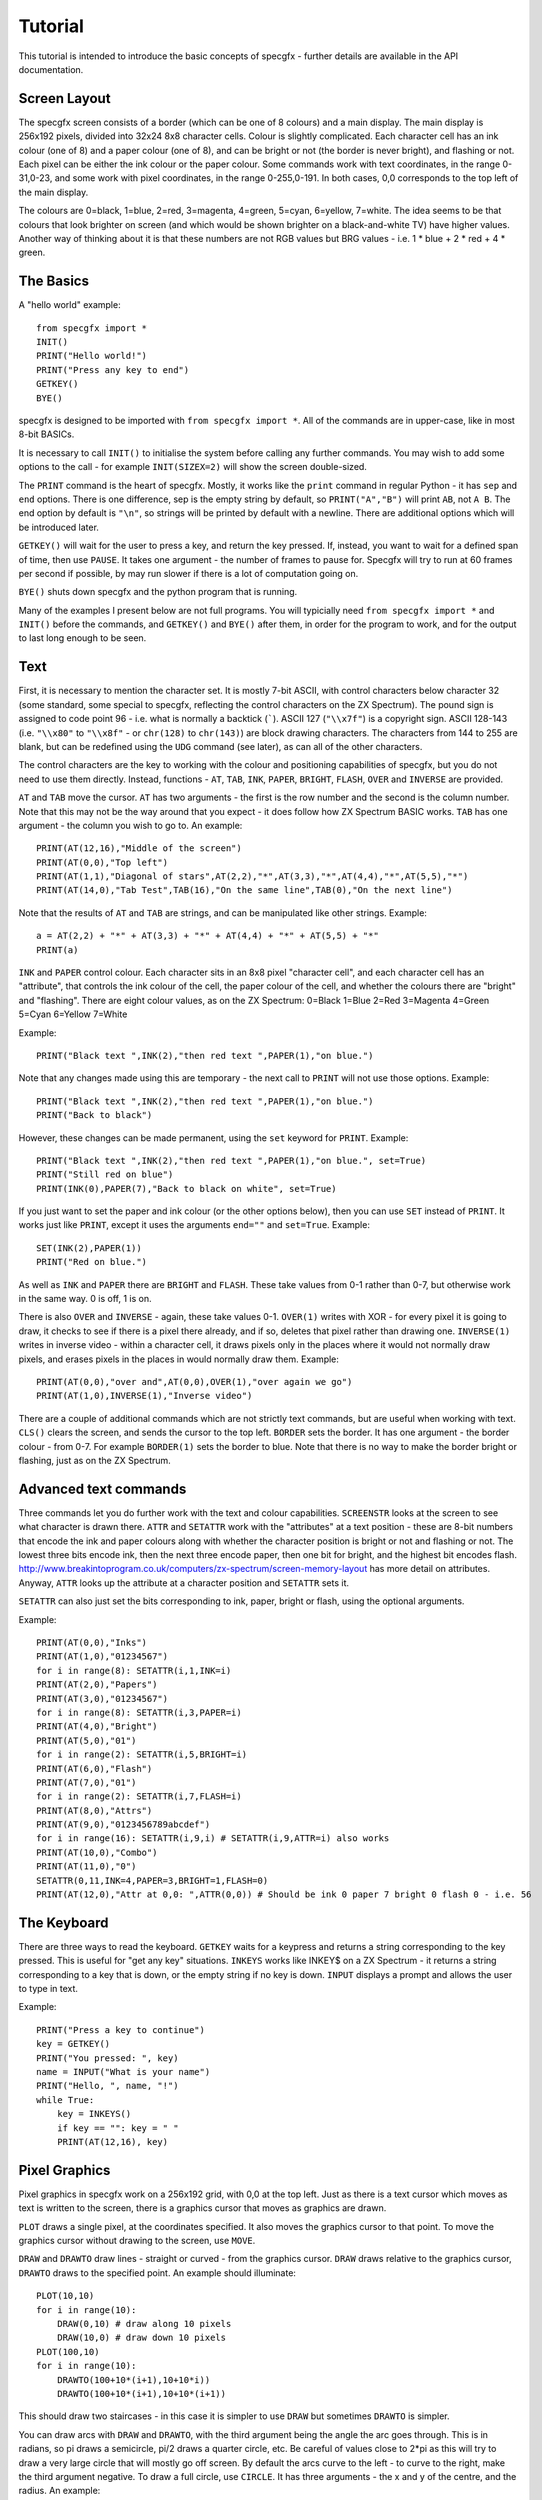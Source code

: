 Tutorial
========

This tutorial is intended to introduce the basic concepts of specgfx - further details are available in the
API documentation.

Screen Layout
-------------

The specgfx screen consists of a border (which can be one of 8 colours) and a main display. The main display is
256x192 pixels, divided into 32x24 8x8 character cells. Colour is slightly complicated. Each character cell
has an ink colour (one of 8) and a paper colour (one of 8), and can be bright or not (the border is
never bright), and flashing or not.
Each pixel can be either the ink colour or the paper colour. Some commands work with text coordinates, in the
range 0-31,0-23, and some work with pixel coordinates, in the range 0-255,0-191. In both cases, 0,0 corresponds
to the top left of the main display.

The colours are 0=black, 1=blue, 2=red, 3=magenta, 4=green, 5=cyan, 6=yellow, 7=white. The idea seems to be that
colours that look brighter on screen (and which would be shown brighter on a black-and-white TV) have higher values.
Another way of thinking about it is that these numbers are not RGB values but BRG values - i.e. 1 * blue + 2 * red
+ 4 * green.

The Basics
----------

A "hello world" example::

    from specgfx import *
    INIT()
    PRINT("Hello world!")
    PRINT("Press any key to end")
    GETKEY()
    BYE()

specgfx is designed to be imported with ``from specgfx import *``. All of the commands are in upper-case, like in most
8-bit BASICs.

It is necessary to call ``INIT()`` to initialise the system before calling any further commands. You may wish to add some
options to the call - for example ``INIT(SIZEX=2)`` will show the screen double-sized.

The ``PRINT`` command is the heart of specgfx. Mostly, it works like the ``print`` command in regular Python - it has
``sep`` and ``end`` options. There is one difference, sep is the empty string by default, so ``PRINT("A","B")`` will print
``AB``, not ``A B``. The end option by default is ``"\n"``, so strings will be printed by default with a newline.
There are additional options which will be introduced later.

``GETKEY()`` will wait for the user to press a key, and return the key pressed. If, instead, you want to wait for a defined
span of time, then use ``PAUSE``. It takes one argument - the number of frames to pause for. Specgfx will try to run at 60
frames per second if possible, by may run slower if there is a lot of computation going on.

``BYE()`` shuts down specgfx and the python program that is running.

Many of the examples I present below are not full programs. You will typicially need ``from specgfx import *`` and ``INIT()``
before the commands, and ``GETKEY()`` and ``BYE()`` after them, in order for the program to work, and for the output to last
long enough to be seen.

Text
----

First, it is necessary to mention the character set. It is mostly 7-bit ASCII, with control characters below
character 32 (some standard,
some special to specgfx, reflecting the control characters on the ZX Spectrum). The pound sign is assigned to code point
96 - i.e. what is normally a backtick (`````). ASCII 127 (``"\\x7f"``) is a copyright sign.
ASCII 128-143 (i.e. ``"\\x80"`` to ``"\\x8f"`` - or ``chr(128)`` to ``chr(143)``) are block 
drawing characters. The characters from 144 to 255 are blank, but can be redefined using the
``UDG`` command (see later), as can all of the other characters.

The control characters are the key to working with the colour and positioning capabilities of specgfx,
but you do not need to use them directly. Instead, functions - ``AT``, ``TAB``, ``INK``, ``PAPER``,
``BRIGHT``, ``FLASH``, ``OVER`` and ``INVERSE`` are provided. 

``AT`` and ``TAB`` move the cursor. ``AT`` has two arguments - the first is the row number and the second is the column
number. Note that this may not be the way around that you expect - it does follow how ZX Spectrum BASIC works. ``TAB`` has
one argument - the column you wish to go to. An example::

    PRINT(AT(12,16),"Middle of the screen")
    PRINT(AT(0,0),"Top left")
    PRINT(AT(1,1),"Diagonal of stars",AT(2,2),"*",AT(3,3),"*",AT(4,4),"*",AT(5,5),"*")
    PRINT(AT(14,0),"Tab Test",TAB(16),"On the same line",TAB(0),"On the next line")
    
Note that the results of ``AT`` and ``TAB`` are strings, and can be manipulated like other strings. Example::
    
    a = AT(2,2) + "*" + AT(3,3) + "*" + AT(4,4) + "*" + AT(5,5) + "*"
    PRINT(a)

``INK`` and ``PAPER`` control colour. Each character sits in an 8x8 pixel "character cell", and each character cell has an
"attribute", that controls the ink colour of the cell, the paper colour of the cell, and whether the colours there are "bright"
and "flashing". There are eight colour values, as on the ZX Spectrum: 0=Black 1=Blue 2=Red 3=Magenta 4=Green 5=Cyan 6=Yellow 7=White

Example::

    PRINT("Black text ",INK(2),"then red text ",PAPER(1),"on blue.")
    
Note that any changes made using this are temporary - the next call to ``PRINT`` will not use those options. Example::

    PRINT("Black text ",INK(2),"then red text ",PAPER(1),"on blue.")
    PRINT("Back to black")
    
However, these changes can be made permanent, using the ``set`` keyword for ``PRINT``. Example::

    PRINT("Black text ",INK(2),"then red text ",PAPER(1),"on blue.", set=True)
    PRINT("Still red on blue")
    PRINT(INK(0),PAPER(7),"Back to black on white", set=True)
    
If you just want to set the paper and ink colour (or the other options below), then you can use ``SET`` instead of
``PRINT``. It works just like ``PRINT``, except it uses the arguments ``end=""`` and ``set=True``. Example::

    SET(INK(2),PAPER(1))
    PRINT("Red on blue.")

As well as ``INK`` and ``PAPER`` there are ``BRIGHT`` and ``FLASH``. These take values from 0-1 rather than 0-7,
but otherwise work in the same way. 0 is off, 1 is on.
    
There is also ``OVER`` and ``INVERSE`` - again, these take values 0-1. ``OVER(1)`` writes with XOR - for every pixel
it is going to draw, it checks to see if there is a pixel there already, and if so, deletes that pixel rather than
drawing one. ``INVERSE(1)`` writes in inverse video - within a character cell, it draws pixels only in the places where
it would not normally draw pixels, and erases pixels in the places in would normally draw them. Example::

    PRINT(AT(0,0),"over and",AT(0,0),OVER(1),"over again we go")
    PRINT(AT(1,0),INVERSE(1),"Inverse video")

There are a couple of additional commands which are not strictly text commands, but are useful when working with text.
``CLS()`` clears the screen, and sends the cursor to the top left. ``BORDER`` sets the border. It has one argument - the
border colour - from 0-7. For example ``BORDER(1)`` sets the border to blue. Note that there is no way to make the border
bright or flashing, just as on the ZX Spectrum.

Advanced text commands
----------------------

Three commands let you do further work with the text and colour capabilities. ``SCREENSTR`` looks at the screen to see
what character is drawn there. ``ATTR`` and ``SETATTR`` work with the "attributes" at a text position - these are 8-bit numbers
that encode the ink and paper colours along with whether the character position is bright or not and flashing or not. The
lowest three bits encode ink, then the next three encode paper, then one bit for bright, and the highest bit encodes flash.
http://www.breakintoprogram.co.uk/computers/zx-spectrum/screen-memory-layout has more detail on attributes. Anyway,
``ATTR`` looks up the attribute at a character position and ``SETATTR`` sets it.

``SETATTR`` can also just set the bits corresponding to ink, paper, bright or flash, using the optional arguments.

Example::

    PRINT(AT(0,0),"Inks")
    PRINT(AT(1,0),"01234567")
    for i in range(8): SETATTR(i,1,INK=i)
    PRINT(AT(2,0),"Papers")
    PRINT(AT(3,0),"01234567")
    for i in range(8): SETATTR(i,3,PAPER=i)
    PRINT(AT(4,0),"Bright")
    PRINT(AT(5,0),"01")
    for i in range(2): SETATTR(i,5,BRIGHT=i)
    PRINT(AT(6,0),"Flash")
    PRINT(AT(7,0),"01")
    for i in range(2): SETATTR(i,7,FLASH=i)
    PRINT(AT(8,0),"Attrs")
    PRINT(AT(9,0),"0123456789abcdef")
    for i in range(16): SETATTR(i,9,i) # SETATTR(i,9,ATTR=i) also works
    PRINT(AT(10,0),"Combo")
    PRINT(AT(11,0),"0")
    SETATTR(0,11,INK=4,PAPER=3,BRIGHT=1,FLASH=0)
    PRINT(AT(12,0),"Attr at 0,0: ",ATTR(0,0)) # Should be ink 0 paper 7 bright 0 flash 0 - i.e. 56


The Keyboard
------------

There are three ways to read the keyboard. ``GETKEY`` waits for a keypress and returns a string corresponding to the key
pressed. This is useful for "get any key" situations. ``INKEYS`` works like INKEY$ on a ZX Spectrum - it returns a string
corresponding to a key that is down, or the empty string if no key is down. ``INPUT`` displays a prompt and allows the user
to type in text.

Example::

    PRINT("Press a key to continue")
    key = GETKEY()
    PRINT("You pressed: ", key)
    name = INPUT("What is your name")
    PRINT("Hello, ", name, "!")
    while True:
        key = INKEYS()
        if key == "": key = " "
        PRINT(AT(12,16), key)

Pixel Graphics
--------------

Pixel graphics in specgfx work on a 256x192 grid, with 0,0 at the top left. Just as there is a text cursor which moves
as text is written to the screen, there is a graphics cursor that moves as graphics are drawn.

``PLOT`` draws a single pixel, at the coordinates specified. It also moves the graphics cursor to that point. To move
the graphics cursor without drawing to the screen, use ``MOVE``.

``DRAW`` and ``DRAWTO`` draw lines - straight or curved - from the graphics cursor. ``DRAW`` draws relative to the graphics
cursor, ``DRAWTO`` draws to the specified point. An example should illuminate::

    PLOT(10,10)
    for i in range(10):
        DRAW(0,10) # draw along 10 pixels
        DRAW(10,0) # draw down 10 pixels
    PLOT(100,10)
    for i in range(10):
        DRAWTO(100+10*(i+1),10+10*i))
        DRAWTO(100+10*(i+1),10+10*(i+1))
        
This should draw two staircases - in this case it is simpler to use ``DRAW`` but sometimes ``DRAWTO`` is simpler.

You can draw arcs with ``DRAW`` and ``DRAWTO``, with the third argument being the angle the arc goes through. This
is in radians, so pi draws a semicircle, pi/2 draws a quarter circle, etc. Be careful of values close to 2*pi as this
will try to draw a very large circle that will mostly go off screen. By default the arcs curve to the left - to curve to
the right, make the third argument negative. To draw a full circle, use ``CIRCLE``. It has three arguments - the x and y
of the centre, and the radius. An example::

    MOVE(10,10)
    for i in range(8):
        DRAW(25,15,i*3.14159/4) # Draw increasingly curvy arcs, from a straight line to seven-eighths of a circle
    CIRCLE(200,50,40) # A full circle elsewhere, for comparison.

The commands ``PLOT``, ``DRAW``, ``DRAWTO`` and ``CIRCLE`` can draw using various options - an ink colour, and 
"inverse" and "over" settings. These may be set permanently using the ``SET`` command, as for text, or
temporarily using the additional arguments INK, OVER and INVERSE. An example::

    PLOT(10,10) # starting point
    DRAW(50,0) # draw in default colour - black
    SET(INK(2)) # change to red
    DRAW(10,20) # draw in red
    DRAW(-10,20,INK=4) # draw temporarily in green
    DRAW(10,20) # now we're back to red

Note that the colours don't go neatly where you put them. This is due to the "character cell" effect - for every point
drawn, the entire character cell containing that point has its ink colour set. This is just like how a ZX Spectrum works!

The OVER and INVERSE options are useful for erasing pixels. Plotting and drawing with INVERSE on simply erases pixels.
Plotting and drawing with OVER on draws pixels where the screen originally had no pixel, but erases pixels where they
are already there - i.e. it XORs with what's already there. The following snippet should show the differences::

    MOVE(10,50) # starting point
    DRAW(40,0) # A line for reference
    MOVE(20,40)
    DRAW(0,20) # Draws over the existing line
    MOVE(30,40)
    DRAW(0,20,OVER=1) # Erases the crossing point, but draws the rest of the line
    MOVE(40,40)
    DRAW(0,20,INVERSE=1) # Just erases the crossing point

There is also the POINT command, which looks at the pixel at a given location, returning 1 if the pixel is set, and 0 if
it is unset. Example::

    CLS()
    PLOT(100,100)
    PRINT(POINT(100,100)) # should print 1
    PRINT(POINT(100,101)) # should print 0

Updating
--------

Getting graphics to the screen is more complicated with specgfx than with a ZX Spectrum. With a ZX Spectrum, all the system
has to do is write to the screen memory, and the graphics hardware will automatically find what has been written there
and display it to the screen. Specgfx needs to turn its screen memory into an image a modern computer can work with,
manipulate that image a bit, then send it to the operating system. This process is know as "updating", and is also
an opportunity for specgfx to read the keyboard, update flashing graphics, deal with the window the program is running in,
etc.

There are two schedules for updating - automatic and manual. Automatic is the default - it updates after every text and
graphics command. This is simple but slow. Manual updating mode can be accessed using ``MANUALUPDATE()``. There, an
update will only happen when ``UPDATE()`` is called. You can go back to automatic updating by calling ``AUTOUPDATE()``.
The following example should illuminate::

    CLS()
    
    # Auto-updating, the slowest
    MOVE(0,0)
    for i in range(32):
        DRAW(0,4)
        DRAW(4,0)
        DRAW(0,-4)
        DRAW(4,0)

    MANUALUPDATE()
    # This updates every fourth DRAW, and so is four times as fast
    MOVE(0,50)
    for i in range(32):
        DRAW(0,4)
        DRAW(4,0)
        DRAW(0,-4)
        DRAW(4,0)
        UPDATE()

    # This only updates when the whole thing is drawn, and so is the fastest
    MOVE(0,100)
    for i in range(32):
        DRAW(0,4)
        DRAW(4,0)
        DRAW(0,-4)
        DRAW(4,0)
    UPDATE()

    AUTOUPDATE()

There are other reasons to call ``UPDATE()``. If you're doing hard computation, which takes a lot of time, calling
``UPDATE()`` every now and again will keep things moving, and avoid the impression that the system has hung. If you're
waiting for ``INKEYS()`` to return something, updating will keep reading the keyboard, to make sure the value returned
will be up-to-date.


User-Defined Graphics
---------------------

The ZX Spectrum has options to redefine the character set, and specgfx takes this further. The ``UDG`` command
allows characters to be redefined. It takes two arguments - the first argument is the character number to redefine - values
from 32 to 255 are meaningful, values above 144 (i.e. 0x90) will avoid clashing with pre-existing characters. The second
argument is a tuple of 8-bit integers, with each bit representing a pixel.

``GETCHARDEF`` is the inverse of ``UDG`` - give it a character number and it'll return the character definition.
``RESETCHARS`` will return everything to normal.

Example::

    # Make and print a UDG
    UDG(0x90, (0b00000001,
               0b00000011,
               0b00000111,
               0b00001111,
               0b00011111,
               0b00111111,
               0b01111111,
               0b11111111))
    PRINT("\x90")
    # Examine the letter 'a'
    d = GETCHARDEF(ord('a'))
    for i in d:
        PRINT(format(i, "08b"))
    # Redefine characters to be upside down - i.e. with the first row last etc.
    for i in range(32,128):
        UDG(i, tuple(reversed(GETCHARDEF(i))))
    PRINT("Upside down!")
    # ...and put everything back.
    RESETCHARS()
    PRINT("Right way up!")

Sound
-----

The one sound command is ``BEEP()``, and it is currently very crude. It takes two parameters - a duration in seconds,
and a pitch - in semitones above middle C (this may be negative for pitches below middle C). The duration and pitch are
very approximate, don't count on anything musical. The following example attempts to play a scale::

    BEEP(0.25,0)
    BEEP(0.25,2)
    BEEP(0.25,4)
    BEEP(0.25,5)
    BEEP(0.25,7)
    BEEP(0.25,9)
    BEEP(0.25,11)
    BEEP(0.25,12)


Internals
---------

For people intending to use specgfx for prototyping things for the real ZX Spectrum.

``GETMEMORY()`` gets the screen memory, as a numpy array. This is a 32k array of unsigned 8-bit
integers (mimicing the address space of a 16k ZX Spectrum, with the first 16k representing ROM),
and is mostly zeros. The screen memory is laid out as in a ZX Spectrum, with
the pixels starting at 0x4000 and the attributes starting at 0x5800, ending at 0x5aff.
    
This gets the actual array that specgfx works with - changing values in this array (between
0x4000 and 0x5aff) will change the screen once you call UPDATE.

``PEEK`` and ``POKE`` are similar, but allows the memory to be read and written at specific locations.

An example::

    mem = GETMEMORY()
    # Write random stuff to the whole of screen memory
    for i in range(0x4000,0x5aff):
        mem[i] = random.randint(0,255)
        UPDATE()

    # Just the attributes - update odd-numbered cells to have the same attribute as the cells next to them.
    for i in range(0x5800,0x5aff,2):
        POKE(i+1,PEEK(i))
        UPDATE()
